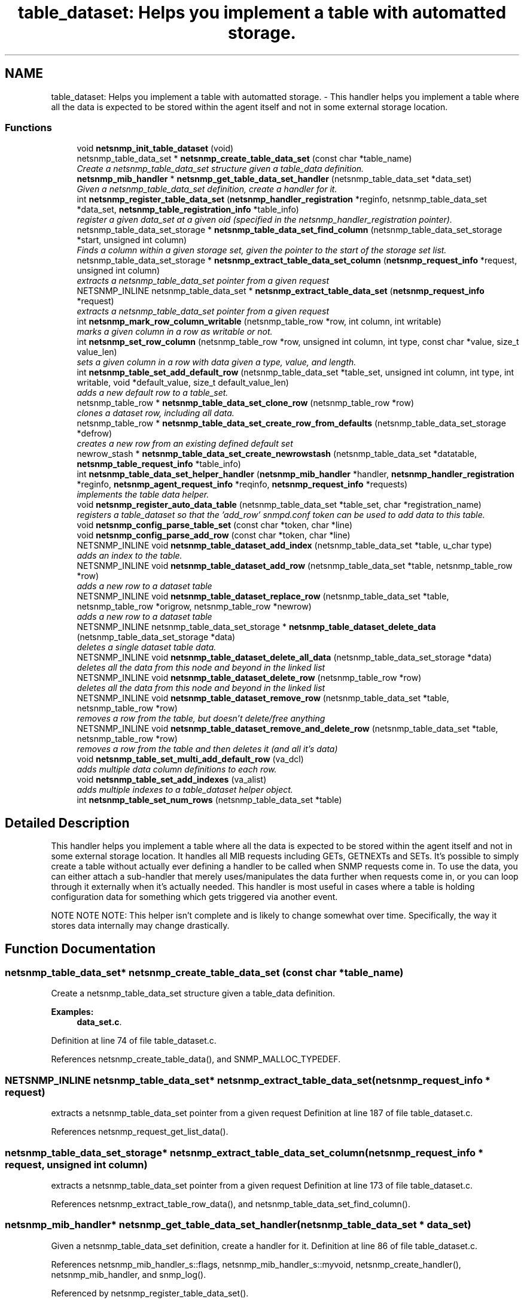 .TH "table_dataset: Helps you implement a table with automatted storage." 3 "24 Jan 2005" "net-snmp" \" -*- nroff -*-
.ad l
.nh
.SH NAME
table_dataset: Helps you implement a table with automatted storage. \- This handler helps you implement a table where all the data is expected to be stored within the agent itself and not in some external storage location.  

.PP
.SS "Functions"

.in +1c
.ti -1c
.RI "void \fBnetsnmp_init_table_dataset\fP (void)"
.br
.ti -1c
.RI "netsnmp_table_data_set * \fBnetsnmp_create_table_data_set\fP (const char *table_name)"
.br
.RI "\fICreate a netsnmp_table_data_set structure given a table_data definition. \fP"
.ti -1c
.RI "\fBnetsnmp_mib_handler\fP * \fBnetsnmp_get_table_data_set_handler\fP (netsnmp_table_data_set *data_set)"
.br
.RI "\fIGiven a netsnmp_table_data_set definition, create a handler for it. \fP"
.ti -1c
.RI "int \fBnetsnmp_register_table_data_set\fP (\fBnetsnmp_handler_registration\fP *reginfo, netsnmp_table_data_set *data_set, \fBnetsnmp_table_registration_info\fP *table_info)"
.br
.RI "\fIregister a given data_set at a given oid (specified in the netsnmp_handler_registration pointer). \fP"
.ti -1c
.RI "netsnmp_table_data_set_storage * \fBnetsnmp_table_data_set_find_column\fP (netsnmp_table_data_set_storage *start, unsigned int column)"
.br
.RI "\fIFinds a column within a given storage set, given the pointer to the start of the storage set list. \fP"
.ti -1c
.RI "netsnmp_table_data_set_storage * \fBnetsnmp_extract_table_data_set_column\fP (\fBnetsnmp_request_info\fP *request, unsigned int column)"
.br
.RI "\fIextracts a netsnmp_table_data_set pointer from a given request \fP"
.ti -1c
.RI "NETSNMP_INLINE netsnmp_table_data_set * \fBnetsnmp_extract_table_data_set\fP (\fBnetsnmp_request_info\fP *request)"
.br
.RI "\fIextracts a netsnmp_table_data_set pointer from a given request \fP"
.ti -1c
.RI "int \fBnetsnmp_mark_row_column_writable\fP (netsnmp_table_row *row, int column, int writable)"
.br
.RI "\fImarks a given column in a row as writable or not. \fP"
.ti -1c
.RI "int \fBnetsnmp_set_row_column\fP (netsnmp_table_row *row, unsigned int column, int type, const char *value, size_t value_len)"
.br
.RI "\fIsets a given column in a row with data given a type, value, and length. \fP"
.ti -1c
.RI "int \fBnetsnmp_table_set_add_default_row\fP (netsnmp_table_data_set *table_set, unsigned int column, int type, int writable, void *default_value, size_t default_value_len)"
.br
.RI "\fIadds a new default row to a table_set. \fP"
.ti -1c
.RI "netsnmp_table_row * \fBnetsnmp_table_data_set_clone_row\fP (netsnmp_table_row *row)"
.br
.RI "\fIclones a dataset row, including all data. \fP"
.ti -1c
.RI "netsnmp_table_row * \fBnetsnmp_table_data_set_create_row_from_defaults\fP (netsnmp_table_data_set_storage *defrow)"
.br
.RI "\fIcreates a new row from an existing defined default set \fP"
.ti -1c
.RI "newrow_stash * \fBnetsnmp_table_data_set_create_newrowstash\fP (netsnmp_table_data_set *datatable, \fBnetsnmp_table_request_info\fP *table_info)"
.br
.ti -1c
.RI "int \fBnetsnmp_table_data_set_helper_handler\fP (\fBnetsnmp_mib_handler\fP *handler, \fBnetsnmp_handler_registration\fP *reginfo, \fBnetsnmp_agent_request_info\fP *reqinfo, \fBnetsnmp_request_info\fP *requests)"
.br
.RI "\fIimplements the table data helper. \fP"
.ti -1c
.RI "void \fBnetsnmp_register_auto_data_table\fP (netsnmp_table_data_set *table_set, char *registration_name)"
.br
.RI "\fIregisters a table_dataset so that the 'add_row' snmpd.conf token can be used to add data to this table. \fP"
.ti -1c
.RI "void \fBnetsnmp_config_parse_table_set\fP (const char *token, char *line)"
.br
.ti -1c
.RI "void \fBnetsnmp_config_parse_add_row\fP (const char *token, char *line)"
.br
.ti -1c
.RI "NETSNMP_INLINE void \fBnetsnmp_table_dataset_add_index\fP (netsnmp_table_data_set *table, u_char type)"
.br
.RI "\fIadds an index to the table. \fP"
.ti -1c
.RI "NETSNMP_INLINE void \fBnetsnmp_table_dataset_add_row\fP (netsnmp_table_data_set *table, netsnmp_table_row *row)"
.br
.RI "\fIadds a new row to a dataset table \fP"
.ti -1c
.RI "NETSNMP_INLINE void \fBnetsnmp_table_dataset_replace_row\fP (netsnmp_table_data_set *table, netsnmp_table_row *origrow, netsnmp_table_row *newrow)"
.br
.RI "\fIadds a new row to a dataset table \fP"
.ti -1c
.RI "NETSNMP_INLINE netsnmp_table_data_set_storage * \fBnetsnmp_table_dataset_delete_data\fP (netsnmp_table_data_set_storage *data)"
.br
.RI "\fIdeletes a single dataset table data. \fP"
.ti -1c
.RI "NETSNMP_INLINE void \fBnetsnmp_table_dataset_delete_all_data\fP (netsnmp_table_data_set_storage *data)"
.br
.RI "\fIdeletes all the data from this node and beyond in the linked list \fP"
.ti -1c
.RI "NETSNMP_INLINE void \fBnetsnmp_table_dataset_delete_row\fP (netsnmp_table_row *row)"
.br
.RI "\fIdeletes all the data from this node and beyond in the linked list \fP"
.ti -1c
.RI "NETSNMP_INLINE void \fBnetsnmp_table_dataset_remove_row\fP (netsnmp_table_data_set *table, netsnmp_table_row *row)"
.br
.RI "\fIremoves a row from the table, but doesn't delete/free anything \fP"
.ti -1c
.RI "NETSNMP_INLINE void \fBnetsnmp_table_dataset_remove_and_delete_row\fP (netsnmp_table_data_set *table, netsnmp_table_row *row)"
.br
.RI "\fIremoves a row from the table and then deletes it (and all it's data) \fP"
.ti -1c
.RI "void \fBnetsnmp_table_set_multi_add_default_row\fP (va_dcl)"
.br
.RI "\fIadds multiple data column definitions to each row. \fP"
.ti -1c
.RI "void \fBnetsnmp_table_set_add_indexes\fP (va_alist)"
.br
.RI "\fIadds multiple indexes to a table_dataset helper object. \fP"
.ti -1c
.RI "int \fBnetsnmp_table_set_num_rows\fP (netsnmp_table_data_set *table)"
.br
.in -1c
.SH "Detailed Description"
.PP 
This handler helps you implement a table where all the data is expected to be stored within the agent itself and not in some external storage location. It handles all MIB requests including GETs, GETNEXTs and SETs. It's possible to simply create a table without actually ever defining a handler to be called when SNMP requests come in. To use the data, you can either attach a sub-handler that merely uses/manipulates the data further when requests come in, or you can loop through it externally when it's actually needed. This handler is most useful in cases where a table is holding configuration data for something which gets triggered via another event.
.PP
NOTE NOTE NOTE: This helper isn't complete and is likely to change somewhat over time. Specifically, the way it stores data internally may change drastically. 
.SH "Function Documentation"
.PP 
.SS "netsnmp_table_data_set* netsnmp_create_table_data_set (const char * table_name)"
.PP
Create a netsnmp_table_data_set structure given a table_data definition. 
.PP
\fBExamples: \fP
.in +1c
\fBdata_set.c\fP.
.PP
Definition at line 74 of file table_dataset.c.
.PP
References netsnmp_create_table_data(), and SNMP_MALLOC_TYPEDEF.
.SS "NETSNMP_INLINE netsnmp_table_data_set* netsnmp_extract_table_data_set (\fBnetsnmp_request_info\fP * request)"
.PP
extracts a netsnmp_table_data_set pointer from a given request Definition at line 187 of file table_dataset.c.
.PP
References netsnmp_request_get_list_data().
.SS "netsnmp_table_data_set_storage* netsnmp_extract_table_data_set_column (\fBnetsnmp_request_info\fP * request, unsigned int column)"
.PP
extracts a netsnmp_table_data_set pointer from a given request Definition at line 173 of file table_dataset.c.
.PP
References netsnmp_extract_table_row_data(), and netsnmp_table_data_set_find_column().
.SS "\fBnetsnmp_mib_handler\fP* netsnmp_get_table_data_set_handler (netsnmp_table_data_set * data_set)"
.PP
Given a netsnmp_table_data_set definition, create a handler for it. Definition at line 86 of file table_dataset.c.
.PP
References netsnmp_mib_handler_s::flags, netsnmp_mib_handler_s::myvoid, netsnmp_create_handler(), netsnmp_mib_handler, and snmp_log().
.PP
Referenced by netsnmp_register_table_data_set().
.SS "int netsnmp_mark_row_column_writable (netsnmp_table_row * row, int column, int writable)"
.PP
marks a given column in a row as writable or not. 
.PP
\fBExamples: \fP
.in +1c
\fBdata_set.c\fP.
.PP
Definition at line 197 of file table_dataset.c.
.PP
References netsnmp_table_data_set_find_column(), snmp_log(), and SNMP_MALLOC_TYPEDEF.
.PP
Referenced by netsnmp_table_data_set_create_row_from_defaults().
.SS "void netsnmp_register_auto_data_table (netsnmp_table_data_set * table_set, char * registration_name)"
.PP
registers a table_dataset so that the 'add_row' snmpd.conf token can be used to add data to this table. If registration_name is NULL then the name used when the table was created will be used instead.
.PP
\fBTodo\fP
.RS 4
create a properly free'ing registeration pointer for the datalist, and get the datalist freed at shutdown. 
.RE
.PP

.PP
\fBExamples: \fP
.in +1c
\fBdata_set.c\fP.
.PP
Definition at line 783 of file table_dataset.c.
.PP
References netsnmp_add_list_data(), netsnmp_create_data_list(), and SNMP_MALLOC_TYPEDEF.
.SS "int netsnmp_register_table_data_set (\fBnetsnmp_handler_registration\fP * reginfo, netsnmp_table_data_set * data_set, \fBnetsnmp_table_registration_info\fP * table_info)"
.PP
register a given data_set at a given oid (specified in the netsnmp_handler_registration pointer). The reginfo->handler->access_method *may* be null if the call doesn't ever want to be called for SNMP operations. 
.PP
\fBExamples: \fP
.in +1c
\fBdata_set.c\fP.
.PP
Definition at line 113 of file table_dataset.c.
.PP
References netsnmp_table_registration_info_s::indexes, netsnmp_table_registration_info_s::max_column, netsnmp_table_registration_info_s::min_column, netsnmp_get_table_data_set_handler(), netsnmp_handler_registration, netsnmp_inject_handler(), netsnmp_register_table_data(), SNMP_MALLOC_TYPEDEF, SNMP_MAX, and SNMP_MIN.
.SS "int netsnmp_set_row_column (netsnmp_table_row * row, unsigned int column, int type, const char * value, size_t value_len)"
.PP
sets a given column in a row with data given a type, value, and length. Data is memdup'ed by the function. 
.PP
\fBExamples: \fP
.in +1c
\fBdata_set.c\fP.
.PP
Definition at line 233 of file table_dataset.c.
.PP
References memdup(), netsnmp_table_data_set_find_column(), SNMP_FREE, snmp_log(), and SNMP_MALLOC_TYPEDEF.
.PP
Referenced by netsnmp_table_data_set_create_row_from_defaults().
.SS "netsnmp_table_row* netsnmp_table_data_set_clone_row (netsnmp_table_row * row)"
.PP
clones a dataset row, including all data. Definition at line 347 of file table_dataset.c.
.PP
References memdup(), netsnmp_table_data_clone_row(), and netsnmp_table_dataset_delete_row().
.PP
Referenced by netsnmp_table_data_set_helper_handler().
.SS "netsnmp_table_row* netsnmp_table_data_set_create_row_from_defaults (netsnmp_table_data_set_storage * defrow)"
.PP
creates a new row from an existing defined default set Definition at line 389 of file table_dataset.c.
.PP
References netsnmp_create_table_data_row(), netsnmp_mark_row_column_writable(), and netsnmp_set_row_column().
.SS "netsnmp_table_data_set_storage* netsnmp_table_data_set_find_column (netsnmp_table_data_set_storage * start, unsigned int column)"
.PP
Finds a column within a given storage set, given the pointer to the start of the storage set list. Definition at line 161 of file table_dataset.c.
.PP
Referenced by netsnmp_extract_table_data_set_column(), netsnmp_mark_row_column_writable(), netsnmp_set_row_column(), netsnmp_table_data_set_helper_handler(), and netsnmp_table_set_add_default_row().
.SS "int netsnmp_table_data_set_helper_handler (\fBnetsnmp_mib_handler\fP * handler, \fBnetsnmp_handler_registration\fP * reginfo, \fBnetsnmp_agent_request_info\fP * reqinfo, \fBnetsnmp_request_info\fP * requests)"
.PP
implements the table data helper. This is the routine that takes care of all SNMP requests coming into the table. Definition at line 427 of file table_dataset.c.
.PP
References netsnmp_table_request_info_s::colnum, netsnmp_table_request_info_s::index_oid, netsnmp_table_request_info_s::index_oid_len, netsnmp_agent_request_info_s::mode, netsnmp_mib_handler_s::myvoid, netsnmp_create_data_list(), netsnmp_extract_table_info(), netsnmp_extract_table_row(), netsnmp_handler_registration, netsnmp_mib_handler, netsnmp_oid_stash_add_data(), netsnmp_oid_stash_get_data(), netsnmp_request_add_list_data(), netsnmp_set_request_error(), netsnmp_strdup_and_null(), netsnmp_table_data_build_result(), netsnmp_table_data_set_clone_row(), netsnmp_table_data_set_find_column(), netsnmp_table_dataset_add_row(), netsnmp_table_dataset_delete_row(), netsnmp_table_dataset_remove_and_delete_row(), netsnmp_table_dataset_replace_row(), netsnmp_request_info_s::next, netsnmp_request_info_s::processed, netsnmp_request_info_s::requestvb, netsnmp_handler_registration_s::rootoid_len, SNMP_FREE, snmp_log(), SNMP_MALLOC_TYPEDEF, variable_list::type, variable_list::val, and variable_list::val_len.
.SS "NETSNMP_INLINE void netsnmp_table_dataset_add_index (netsnmp_table_data_set * table, u_char type)"
.PP
adds an index to the table. Call this repeatly for each index. 
.PP
\fBExamples: \fP
.in +1c
\fBdata_set.c\fP.
.PP
Definition at line 1052 of file table_dataset.c.
.PP
Referenced by netsnmp_table_set_add_indexes().
.SS "NETSNMP_INLINE void netsnmp_table_dataset_add_row (netsnmp_table_data_set * table, netsnmp_table_row * row)"
.PP
adds a new row to a dataset table 
.PP
\fBExamples: \fP
.in +1c
\fBdata_set.c\fP.
.PP
Definition at line 1061 of file table_dataset.c.
.PP
References netsnmp_table_data_add_row().
.PP
Referenced by netsnmp_table_data_set_helper_handler().
.SS "NETSNMP_INLINE void netsnmp_table_dataset_delete_all_data (netsnmp_table_data_set_storage * data)"
.PP
deletes all the data from this node and beyond in the linked list Definition at line 1097 of file table_dataset.c.
.PP
References netsnmp_table_dataset_delete_data().
.PP
Referenced by netsnmp_table_dataset_delete_row(), and netsnmp_table_dataset_remove_and_delete_row().
.SS "NETSNMP_INLINE netsnmp_table_data_set_storage* netsnmp_table_dataset_delete_data (netsnmp_table_data_set_storage * data)"
.PP
deletes a single dataset table data. returns the (possibly still good) next pointer of the deleted data object. Definition at line 1084 of file table_dataset.c.
.PP
References SNMP_FREE.
.PP
Referenced by netsnmp_table_dataset_delete_all_data().
.SS "NETSNMP_INLINE void netsnmp_table_dataset_delete_row (netsnmp_table_row * row)"
.PP
deletes all the data from this node and beyond in the linked list Definition at line 1107 of file table_dataset.c.
.PP
References netsnmp_table_data_delete_row(), and netsnmp_table_dataset_delete_all_data().
.PP
Referenced by netsnmp_table_data_set_clone_row(), and netsnmp_table_data_set_helper_handler().
.SS "NETSNMP_INLINE void netsnmp_table_dataset_remove_and_delete_row (netsnmp_table_data_set * table, netsnmp_table_row * row)"
.PP
removes a row from the table and then deletes it (and all it's data) Definition at line 1131 of file table_dataset.c.
.PP
References netsnmp_table_data_remove_and_delete_row(), and netsnmp_table_dataset_delete_all_data().
.PP
Referenced by netsnmp_table_data_set_helper_handler().
.SS "NETSNMP_INLINE void netsnmp_table_dataset_remove_row (netsnmp_table_data_set * table, netsnmp_table_row * row)"
.PP
removes a row from the table, but doesn't delete/free anything Definition at line 1120 of file table_dataset.c.
.PP
References netsnmp_table_data_remove_and_delete_row().
.SS "NETSNMP_INLINE void netsnmp_table_dataset_replace_row (netsnmp_table_data_set * table, netsnmp_table_row * origrow, netsnmp_table_row * newrow)"
.PP
adds a new row to a dataset table Definition at line 1071 of file table_dataset.c.
.PP
References netsnmp_table_data_replace_row().
.PP
Referenced by netsnmp_table_data_set_helper_handler().
.SS "int netsnmp_table_set_add_default_row (netsnmp_table_data_set * table_set, unsigned int column, int type, int writable, void * default_value, size_t default_value_len)"
.PP
adds a new default row to a table_set. Arguments should be the table_set, column number, variable type and finally a 1 if it is allowed to be writable, or a 0 if not. If the default_value field is not NULL, it will be used to populate new valuse in that column fro newly created rows. It is copied into the storage template (free your calling argument).
.PP
returns SNMPERR_SUCCESS or SNMPERR_FAILURE Definition at line 289 of file table_dataset.c.
.PP
References memdup(), netsnmp_table_data_set_find_column(), snmp_log(), and SNMP_MALLOC_TYPEDEF.
.PP
Referenced by netsnmp_table_set_multi_add_default_row().
.SS "void netsnmp_table_set_add_indexes (va_alist)"
.PP
adds multiple indexes to a table_dataset helper object. To end the list, use a 0 after the list of ASN index types. Definition at line 1192 of file table_dataset.c.
.PP
References netsnmp_table_dataset_add_index().
.SS "void netsnmp_table_set_multi_add_default_row (va_dcl)"
.PP
adds multiple data column definitions to each row. Functionally, this is a wrapper around calling netsnmp_table_set_add_default_row repeatedly for you. Definition at line 1153 of file table_dataset.c.
.PP
References netsnmp_table_set_add_default_row(), and netsnmp_table_set_multi_add_default_row().
.PP
Referenced by netsnmp_table_set_multi_add_default_row().
